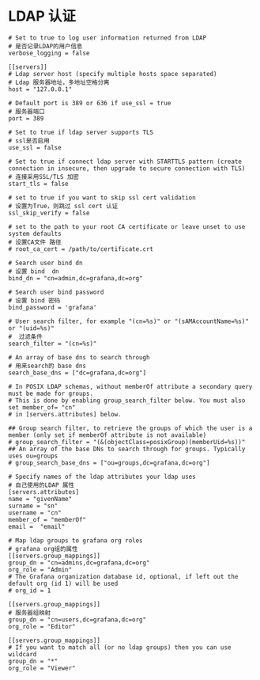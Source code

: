 
* LDAP 认证
#+BEGIN_EXAMPLE
  # Set to true to log user information returned from LDAP
  # 是否记录LDAP的用户信息
  verbose_logging = false

  [[servers]]
  # Ldap server host (specify multiple hosts space separated)
  # Ldap 服务器地址，多地址空格分离
  host = "127.0.0.1"

  # Default port is 389 or 636 if use_ssl = true
  # 服务器端口
  port = 389

  # Set to true if ldap server supports TLS
  # ssl是否启用
  use_ssl = false

  # Set to true if connect ldap server with STARTTLS pattern (create connection in insecure, then upgrade to secure connection with TLS)
  # 连接采用SSL/TLS 加密
  start_tls = false

  # set to true if you want to skip ssl cert validation
  # 设置为True，则跳过 ssl cert 认证
  ssl_skip_verify = false

  # set to the path to your root CA certificate or leave unset to use system defaults
  # 设置CA文件 路径
  # root_ca_cert = /path/to/certificate.crt

  # Search user bind dn
  # 设置 bind  dn
  bind_dn = "cn=admin,dc=grafana,dc=org"

  # Search user bind password
  # 设置 bind 密码
  bind_password = 'grafana'

  # User search filter, for example "(cn=%s)" or "(sAMAccountName=%s)" or "(uid=%s)"
  #  过滤条件
  search_filter = "(cn=%s)"

  # An array of base dns to search through
  # 用来search的 base dns
  search_base_dns = ["dc=grafana,dc=org"]

  # In POSIX LDAP schemas, without memberOf attribute a secondary query must be made for groups.
  # This is done by enabling group_search_filter below. You must also set member_of= "cn"
  # in [servers.attributes] below.

  ## Group search filter, to retrieve the groups of which the user is a member (only set if memberOf attribute is not available)
  # group_search_filter = "(&(objectClass=posixGroup)(memberUid=%s))"
  ## An array of the base DNs to search through for groups. Typically uses ou=groups
  # group_search_base_dns = ["ou=groups,dc=grafana,dc=org"]

  # Specify names of the ldap attributes your ldap uses
  # 自己使用的LDAP 属性
  [servers.attributes]
  name = "givenName"
  surname = "sn"
  username = "cn"
  member_of = "memberOf"
  email =  "email"

  # Map ldap groups to grafana org roles
  # grafana org组的属性
  [[servers.group_mappings]]
  group_dn = "cn=admins,dc=grafana,dc=org"
  org_role = "Admin"
  # The Grafana organization database id, optional, if left out the default org (id 1) will be used
  # org_id = 1

  [[servers.group_mappings]]
  # 服务器组映射
  group_dn = "cn=users,dc=grafana,dc=org"
  org_role = "Editor"

  [[servers.group_mappings]]
  # If you want to match all (or no ldap groups) then you can use wildcard
  group_dn = "*"
  org_role = "Viewer"
#+END_EXAMPLE
